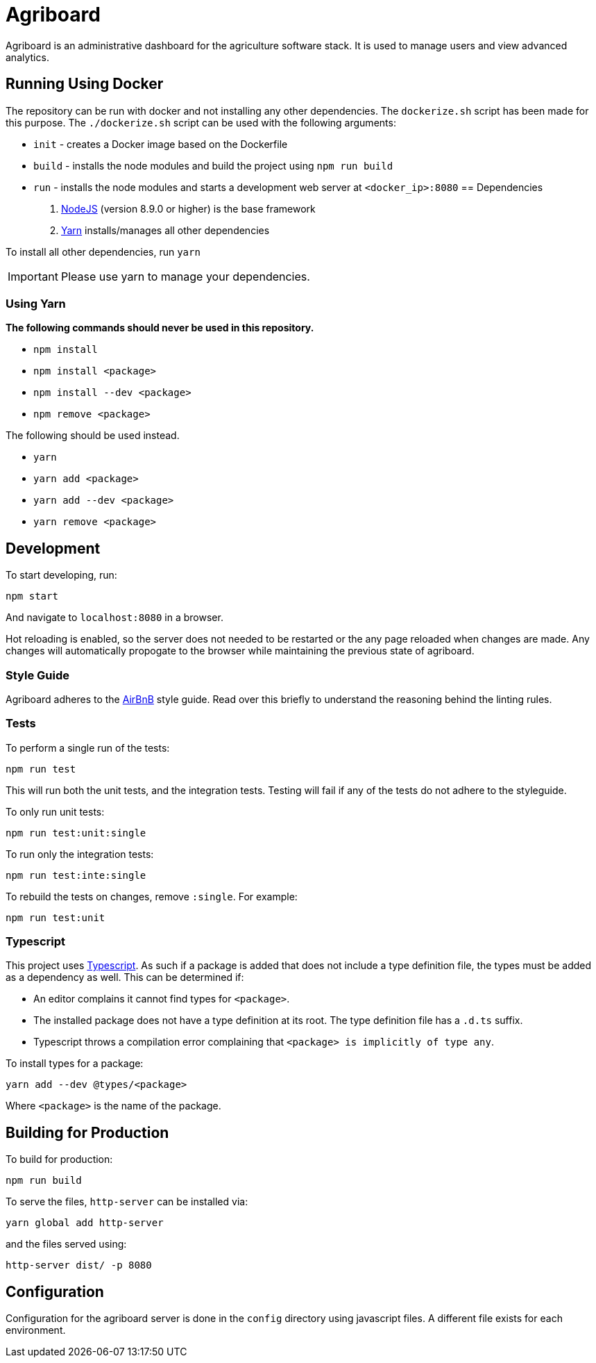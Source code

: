 = Agriboard

Agriboard is an administrative dashboard for the agriculture software stack.
It is used to manage users and view advanced analytics.

== Running Using Docker

The repository can be run with docker and not installing any other dependencies.
The `dockerize.sh` script has been made for this purpose.
The `./dockerize.sh` script can be used with the following arguments:

* `init` - creates a Docker image based on the Dockerfile
* `build` - installs the node modules and build the project using `npm run build`
* `run` - installs the node modules and starts a development web server at `<docker_ip>:8080`
== Dependencies

. link:https://nodejs.org/en/[NodeJS] (version 8.9.0 or higher) is the base framework

. link:https://yarnpkg.com/lang/en/docs/install/[Yarn] installs/manages all other dependencies

To install all other dependencies, run `yarn`

IMPORTANT: Please use yarn to manage your dependencies.

=== Using Yarn

*The following commands should never be used in this repository.*

* `npm install`
* `npm install <package>`
* `npm install --dev <package>`
* `npm remove <package>`

The following should be used instead.

* `yarn`
* `yarn add <package>`
* `yarn add --dev <package>`
* `yarn remove <package>`

== Development

To start developing, run:

	npm start

And navigate to `localhost:8080` in a browser.

Hot reloading is enabled, so the server does not needed to be restarted or the any page reloaded when changes are made.
Any changes will automatically propogate to the browser while maintaining the previous state of agriboard.

=== Style Guide

Agriboard adheres to the link:https://github.com/airbnb/javascript[AirBnB] style guide.
Read over this briefly to understand the reasoning behind the linting rules.

=== Tests

To perform a single run of the tests:

	npm run test

This will run both the unit tests, and the integration tests.
Testing will fail if any of the tests do not adhere to the styleguide.

To only run unit tests:

	npm run test:unit:single

To run only the integration tests:

	npm run test:inte:single

To rebuild the tests on changes, remove `:single`.
For example:

	npm run test:unit

=== Typescript

This project uses link:http://www.typescriptlang.org/docs/home.html[Typescript].
As such if a package is added that does not include a type definition file, the types must be added as a dependency as well.
This can be determined if:

* An editor complains it cannot find types for `<package>`.
* The installed package does not have a type definition at its root.
The type definition file has a `.d.ts` suffix.
* Typescript throws a compilation error complaining that `<package> is implicitly of type any`.

To install types for a package:

	yarn add --dev @types/<package>

Where `<package>` is the name of the package.

== Building for Production

To build for production:

	npm run build

To serve the files, `http-server` can be installed via:

	yarn global add http-server

and the files served using:

	http-server dist/ -p 8080

== Configuration

Configuration for the agriboard server is done in the `config` directory using javascript files.
A different file exists for each environment.

